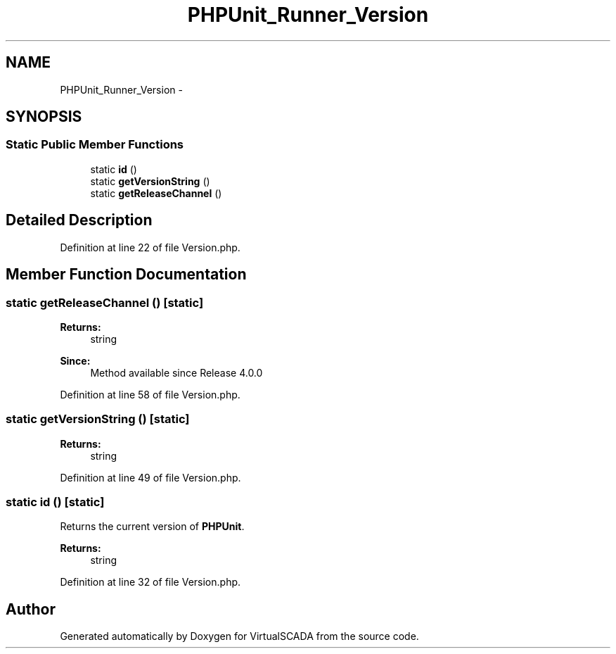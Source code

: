 .TH "PHPUnit_Runner_Version" 3 "Tue Apr 14 2015" "Version 1.0" "VirtualSCADA" \" -*- nroff -*-
.ad l
.nh
.SH NAME
PHPUnit_Runner_Version \- 
.SH SYNOPSIS
.br
.PP
.SS "Static Public Member Functions"

.in +1c
.ti -1c
.RI "static \fBid\fP ()"
.br
.ti -1c
.RI "static \fBgetVersionString\fP ()"
.br
.ti -1c
.RI "static \fBgetReleaseChannel\fP ()"
.br
.in -1c
.SH "Detailed Description"
.PP 
Definition at line 22 of file Version\&.php\&.
.SH "Member Function Documentation"
.PP 
.SS "static getReleaseChannel ()\fC [static]\fP"

.PP
\fBReturns:\fP
.RS 4
string 
.RE
.PP
\fBSince:\fP
.RS 4
Method available since Release 4\&.0\&.0 
.RE
.PP

.PP
Definition at line 58 of file Version\&.php\&.
.SS "static getVersionString ()\fC [static]\fP"

.PP
\fBReturns:\fP
.RS 4
string 
.RE
.PP

.PP
Definition at line 49 of file Version\&.php\&.
.SS "static id ()\fC [static]\fP"
Returns the current version of \fBPHPUnit\fP\&.
.PP
\fBReturns:\fP
.RS 4
string 
.RE
.PP

.PP
Definition at line 32 of file Version\&.php\&.

.SH "Author"
.PP 
Generated automatically by Doxygen for VirtualSCADA from the source code\&.
